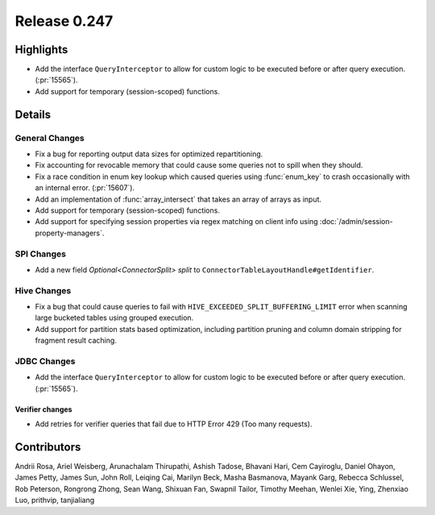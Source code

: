 =============
Release 0.247
=============

**Highlights**
==============
* Add the interface ``QueryInterceptor`` to allow for custom logic to be executed before or after query execution. (:pr:`15565`).
* Add support for temporary (session-scoped) functions.

**Details**
===========

General Changes
_______________
* Fix a bug for reporting output data sizes for optimized repartitioning.
* Fix accounting for revocable memory that could cause some queries not to spill when they should.
* Fix a race condition in enum key lookup which caused queries using :func:`enum_key` to crash occasionally with an internal error. (:pr:`15607`).
* Add an implementation of :func:`array_intersect` that takes an array of arrays as input.
* Add support for temporary (session-scoped) functions.
* Add support for specifying session properties via regex matching on client info using :doc:`/admin/session-property-managers`.

SPI Changes
___________
* Add a new field `Optional<ConnectorSplit> split` to ``ConnectorTableLayoutHandle#getIdentifier``.

Hive Changes
____________
* Fix a bug that could cause queries to fail with ``HIVE_EXCEEDED_SPLIT_BUFFERING_LIMIT`` error when scanning large bucketed tables using grouped execution.
* Add support for partition stats based optimization, including partition pruning and column domain stripping for fragment result caching.

JDBC Changes
____________
* Add the interface ``QueryInterceptor`` to allow for custom logic to be executed before or after query execution. (:pr:`15565`).

Verifier changes
----------------
* Add retries for verifier queries that fail due to HTTP Error 429 (Too many requests).

**Contributors**
================

Andrii Rosa, Ariel Weisberg, Arunachalam Thirupathi, Ashish Tadose, Bhavani Hari, Cem Cayiroglu, Daniel Ohayon, James Petty, James Sun, John Roll, Leiqing Cai, Marilyn Beck, Masha Basmanova, Mayank Garg, Rebecca Schlussel, Rob Peterson, Rongrong Zhong, Sean Wang, Shixuan Fan, Swapnil Tailor, Timothy Meehan, Wenlei Xie, Ying, Zhenxiao Luo, prithvip, tanjialiang
